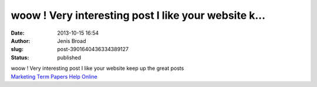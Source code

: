 woow ! Very interesting post I like your website k...
#####################################################
:date: 2013-10-15 16:54
:author: Jenis Broad
:slug: post-3901640436334389127
:status: published

| woow ! Very interesting post I like your website keep up the great posts
| `Marketing Term Papers Help Online <http://www.termpapersessay.com/marketing-term-papers-help.htm>`__
